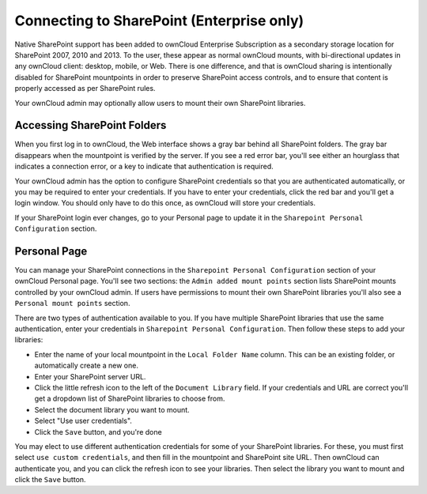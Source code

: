 ==========================================
Connecting to SharePoint (Enterprise only)
==========================================

Native SharePoint support has been added to ownCloud Enterprise Subscription as 
a secondary storage location for SharePoint 2007, 2010 and 2013. To the user, 
these appear as normal ownCloud mounts, with bi-directional updates in any 
ownCloud client: desktop, mobile, or Web. There is one difference, and that is 
ownCloud sharing is intentionally disabled for SharePoint mountpoints in order 
to preserve SharePoint access controls, and to ensure that content is properly 
accessed as per SharePoint rules.

Your ownCloud admin may optionally allow users to mount their own SharePoint 
libraries.

Accessing SharePoint Folders
----------------------------

When you first log in to ownCloud, the Web interface shows a gray bar behind all 
SharePoint folders. The gray bar disappears when the mountpoint is verified by 
the server. If you see a red error bar, you'll see either an hourglass that 
indicates a connection error, or a key to indicate that authentication is 
required. 

Your ownCloud admin has the option to configure SharePoint credentials so that 
you are authenticated automatically, or you may be required to enter your 
credentials. If you have to enter your credentials, click the red bar and you'll 
get a login window. You should only have to do this once, as ownCloud will store 
your credentials.

If your SharePoint login ever changes, go to your Personal page to update it in 
the ``Sharepoint Personal Configuration`` section.

Personal Page
-------------

You can manage your SharePoint connections in the ``Sharepoint Personal 
Configuration`` section of your ownCloud Personal page. You'll see two sections: 
the ``Admin added mount points`` section lists SharePoint mounts controlled by 
your ownCloud admin. If users have permissions to mount their own SharePoint 
libraries you'll also see a ``Personal mount points`` section. 

There are two types of authentication available to you. If you have multiple 
SharePoint libraries that use the same authentication, enter your credentials 
in ``Sharepoint Personal Configuration``. Then follow these steps to add your 
libraries:

- Enter the name of your local mountpoint in the ``Local Folder Name`` column. This can be an existing folder, or automatically create a new one.
- Enter your SharePoint server URL.
- Click the little refresh icon to the left of the ``Document Library`` field. If your credentials and URL are correct you'll get a dropdown list of SharePoint libraries to choose from.
- Select the document library you want to mount.
- Select "Use user credentials".
- Click the ``Save`` button, and you're done

You may elect to use different authentication credentials for some of your 
SharePoint libraries. For these, you must first select ``use custom 
credentials``, and then fill in the mountpoint and SharePoint site URL. Then 
ownCloud can authenticate you, and you can click the refresh icon to see your 
libraries. Then select the library you want to mount and click the ``Save`` 
button.
